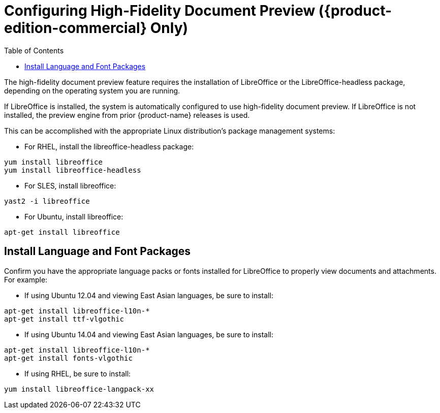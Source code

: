 [[Configuring_High-Fidelity_Document_Preview]]
= Configuring High-Fidelity Document Preview ({product-edition-commercial} Only)
:toc:

The high-fidelity document preview feature requires the installation of
LibreOffice or the LibreOffice-headless package, depending on the
operating system you are running.

If LibreOffice is installed, the system is automatically configured
to use high-fidelity document preview. If LibreOffice is not
installed, the preview engine from prior {product-name} releases
is used.

This can be accomplished with the appropriate Linux distribution's
package management systems:

* For RHEL, install the libreoffice-headless package:

----
yum install libreoffice
yum install libreoffice-headless
----

* For SLES, install libreoffice:

----
yast2 -i libreoffice
----

* For Ubuntu, install libreoffice:

----
apt-get install libreoffice
----

[[Install_Language_and_Font_Packages]]
== Install Language and Font Packages

Confirm you have the appropriate language packs or fonts installed for
LibreOffice to properly view documents and attachments. For example:

* If using Ubuntu 12.04 and viewing East Asian languages, be sure to install:

----
apt-get install libreoffice-l10n-*
apt-get install ttf-vlgothic
----

* If using Ubuntu 14.04 and viewing East Asian languages, be sure to install:

----
apt-get install libreoffice-l10n-*
apt-get install fonts-vlgothic
----

* If using RHEL, be sure to install:

----
yum install libreoffice-langpack-xx
----
